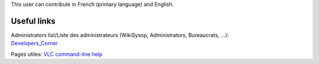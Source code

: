 This user can contribute in French (primary language) and English.

Useful links
------------

| Administrators list/Liste des administrateurs (WikiSysop, Administrators, Bureaucrats, ...):
| `Developers_Corner <Developers_Corner>`__

Pages utiles: `VLC command-line help <VLC_command-line_help>`__
